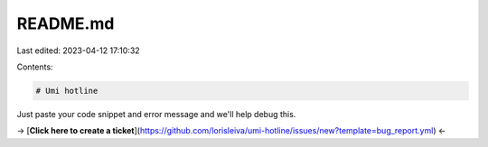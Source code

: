 README.md
=========

Last edited: 2023-04-12 17:10:32

Contents:

.. code-block:: md

    # Umi hotline
Just paste your code snippet and error message and we'll help debug this.

→ [**Click here to create a ticket**](https://github.com/lorisleiva/umi-hotline/issues/new?template=bug_report.yml) ←


